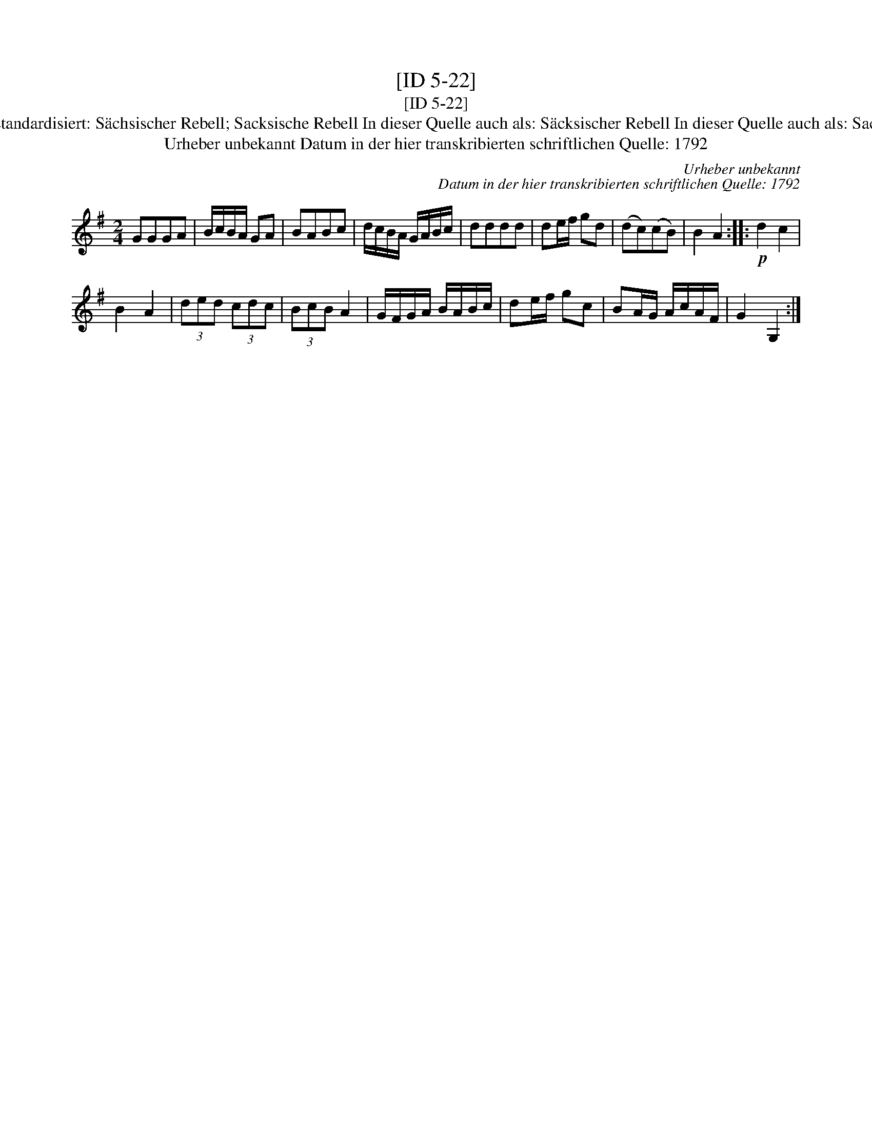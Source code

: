 X:1
T:[ID 5-22]
T:[ID 5-22]
T:Bezeichnung standardisiert: S\"achsischer Rebell; Sacksische Rebell In dieser Quelle auch als: S\"acksischer Rebell In dieser Quelle auch als: Sachsische Rebel
T:Urheber unbekannt Datum in der hier transkribierten schriftlichen Quelle: 1792
C:Urheber unbekannt
C:Datum in der hier transkribierten schriftlichen Quelle: 1792
L:1/8
M:2/4
K:G
V:1 treble 
V:1
 GGGA | B/c/B/A/ GA | BABc | d/c/B/A/ G/A/B/c/ | dddd | de/f/ gd | (dc)(cB) | B2 A2 ::!p! d2 c2 | %9
 B2 A2 | (3ded (3cdc | (3BcB A2 | G/F/G/A/ B/A/B/c/ | de/f/ gc | BA/G/ A/c/A/F/ | G2 G,2 :| %16

